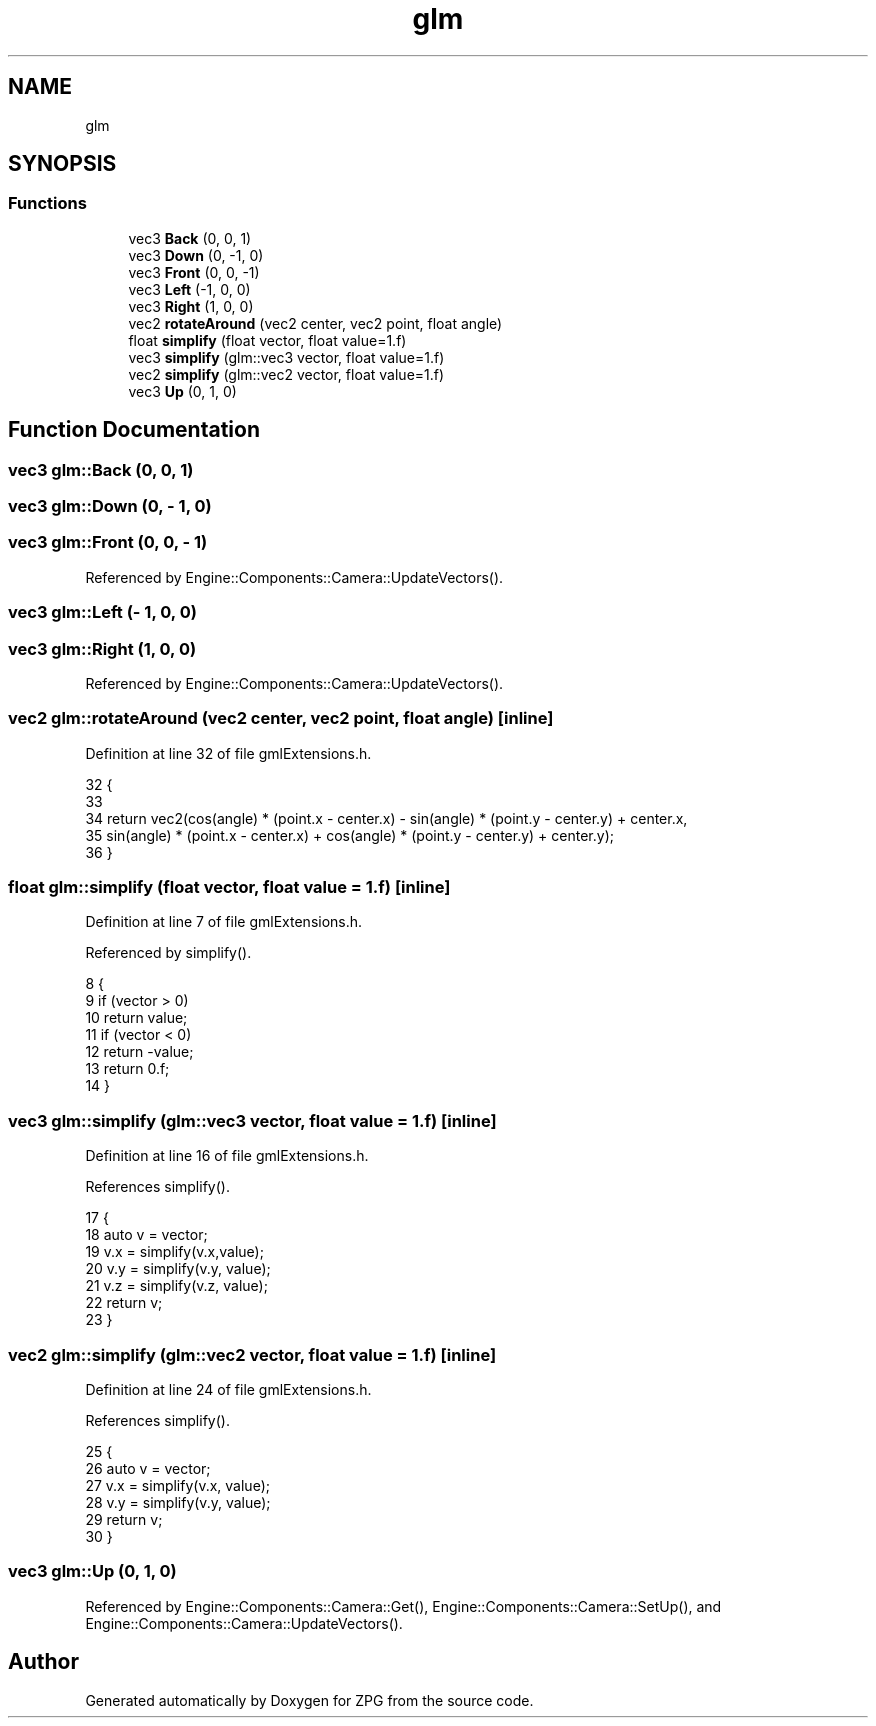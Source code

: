 .TH "glm" 3 "Sat Nov 3 2018" "Version 4.0" "ZPG" \" -*- nroff -*-
.ad l
.nh
.SH NAME
glm
.SH SYNOPSIS
.br
.PP
.SS "Functions"

.in +1c
.ti -1c
.RI "vec3 \fBBack\fP (0, 0, 1)"
.br
.ti -1c
.RI "vec3 \fBDown\fP (0, \-1, 0)"
.br
.ti -1c
.RI "vec3 \fBFront\fP (0, 0, \-1)"
.br
.ti -1c
.RI "vec3 \fBLeft\fP (\-1, 0, 0)"
.br
.ti -1c
.RI "vec3 \fBRight\fP (1, 0, 0)"
.br
.ti -1c
.RI "vec2 \fBrotateAround\fP (vec2 center, vec2 point, float angle)"
.br
.ti -1c
.RI "float \fBsimplify\fP (float vector, float value=1\&.f)"
.br
.ti -1c
.RI "vec3 \fBsimplify\fP (glm::vec3 vector, float value=1\&.f)"
.br
.ti -1c
.RI "vec2 \fBsimplify\fP (glm::vec2 vector, float value=1\&.f)"
.br
.ti -1c
.RI "vec3 \fBUp\fP (0, 1, 0)"
.br
.in -1c
.SH "Function Documentation"
.PP 
.SS "vec3 glm::Back (0, 0, 1)"

.SS "vec3 glm::Down (0, \- 1, 0)"

.SS "vec3 glm::Front (0, 0, \- 1)"

.PP
Referenced by Engine::Components::Camera::UpdateVectors()\&.
.SS "vec3 glm::Left (\- 1, 0, 0)"

.SS "vec3 glm::Right (1, 0, 0)"

.PP
Referenced by Engine::Components::Camera::UpdateVectors()\&.
.SS "vec2 glm::rotateAround (vec2 center, vec2 point, float angle)\fC [inline]\fP"

.PP
Definition at line 32 of file gmlExtensions\&.h\&.
.PP
.nf
32                                                                    {
33 
34         return vec2(cos(angle) * (point\&.x - center\&.x) - sin(angle) * (point\&.y - center\&.y) + center\&.x,
35                     sin(angle) * (point\&.x - center\&.x) + cos(angle) * (point\&.y - center\&.y) + center\&.y);
36     }
.fi
.SS "float glm::simplify (float vector, float value = \fC1\&.f\fP)\fC [inline]\fP"

.PP
Definition at line 7 of file gmlExtensions\&.h\&.
.PP
Referenced by simplify()\&.
.PP
.nf
8     {
9         if (vector > 0)
10             return value;
11         if (vector < 0)
12             return -value;
13         return 0\&.f;
14     }
.fi
.SS "vec3 glm::simplify (glm::vec3 vector, float value = \fC1\&.f\fP)\fC [inline]\fP"

.PP
Definition at line 16 of file gmlExtensions\&.h\&.
.PP
References simplify()\&.
.PP
.nf
17     {
18         auto v = vector;
19         v\&.x = simplify(v\&.x,value);
20         v\&.y = simplify(v\&.y, value);
21         v\&.z = simplify(v\&.z, value);
22         return v;
23     }
.fi
.SS "vec2 glm::simplify (glm::vec2 vector, float value = \fC1\&.f\fP)\fC [inline]\fP"

.PP
Definition at line 24 of file gmlExtensions\&.h\&.
.PP
References simplify()\&.
.PP
.nf
25     {
26         auto v = vector;
27         v\&.x = simplify(v\&.x, value);
28         v\&.y = simplify(v\&.y, value);
29         return v;
30     }
.fi
.SS "vec3 glm::Up (0, 1, 0)"

.PP
Referenced by Engine::Components::Camera::Get(), Engine::Components::Camera::SetUp(), and Engine::Components::Camera::UpdateVectors()\&.
.SH "Author"
.PP 
Generated automatically by Doxygen for ZPG from the source code\&.
